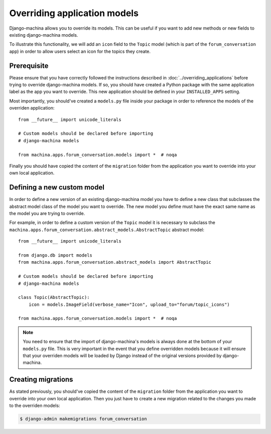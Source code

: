 #############################
Overriding application models
#############################

Django-machina allows you to override its models. This can be useful if you want to add new methods
or new fields to existing django-machina models.

To illustrate this functionality, we will add an ``icon`` field to the ``Topic`` model (which is
part of the ``forum_conversation`` app) in order to allow users select an icon for the topics they
create.

Prerequisite
------------

Please ensure that you have correctly followed the instructions described in
:doc:`../overriding_applications` before trying to override django-machina models. If so, you should
have created a Python package with the same application label as the app you want to override. This
new application should be defined in your ``INSTALLED_APPS`` setting.

Most importantly, you should've created a ``models.py`` file inside your package in order to
reference the models of the overriden application::

  from __future__ import unicode_literals

  # Custom models should be declared before importing
  # django-machina models

  from machina.apps.forum_conversation.models import *  # noqa

Finally you should have copied the content of the ``migration`` folder from the application you want
to override into your own local application.

Defining a new custom model
---------------------------

In order to define a new version of an existing django-machina model you have to define a new class
that subclasses the abstract model class of the model you want to override. The new model you define
must have the exact same name as the model you are trying to override.

For example, in order to define a custom version of the ``Topic`` model it is necessary to subclass
the ``machina.apps.forum_conversation.abstract_models.AbstractTopic`` abstract model::

  from __future__ import unicode_literals

  from django.db import models
  from machina.apps.forum_conversation.abstract_models import AbstractTopic

  # Custom models should be declared before importing
  # django-machina models

  class Topic(AbstractTopic):
      icon = models.ImageField(verbose_name="Icon", upload_to="forum/topic_icons")

  from machina.apps.forum_conversation.models import *  # noqa

.. note::

    You need to ensure that the import of django-machina's models is always done at the bottom of
    your ``models.py`` file. This is very important in the event that you define overridden models
    because it will ensure that your overriden models will be loaded by Django instead of the
    original versions provided by django-machina.

Creating migrations
-------------------

As stated previously, you should've copied the content of the ``migration`` folder from the
application you want to override into your own local application. Then you just have to create a new
migration related to the changes you made to the overriden models:

.. code-block:: bash

  $ django-admin makemigrations forum_conversation
